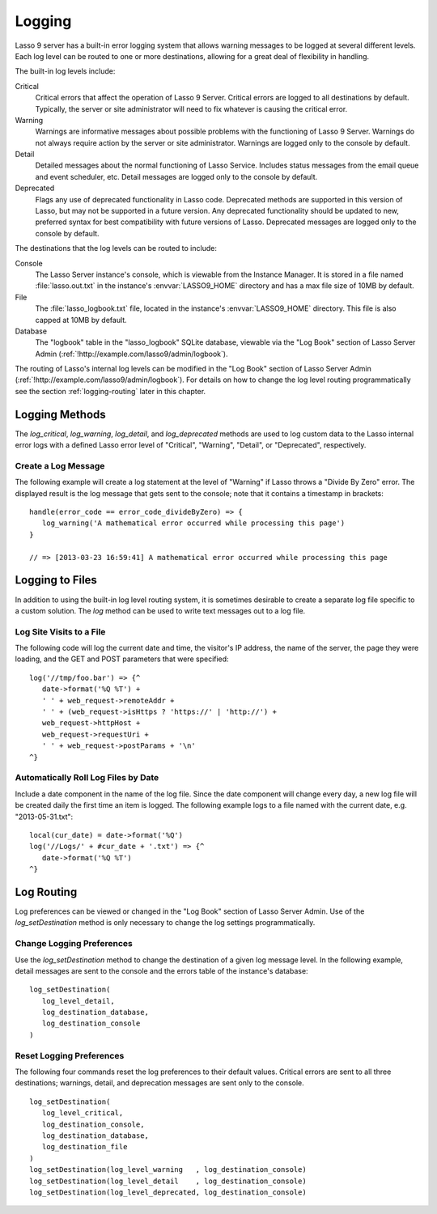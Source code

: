 .. _logging:

*******
Logging
*******

Lasso 9 server has a built-in error logging system that allows warning messages
to be logged at several different levels. Each log level can be routed to one or
more destinations, allowing for a great deal of flexibility in handling.

The built-in log levels include:

Critical
   Critical errors that affect the operation of Lasso 9 Server. Critical errors
   are logged to all destinations by default. Typically, the server or site
   administrator will need to fix whatever is causing the critical error.

Warning
   Warnings are informative messages about possible problems with the
   functioning of Lasso 9 Server. Warnings do not always require action by the
   server or site administrator. Warnings are logged only to the console by
   default.

Detail
   Detailed messages about the normal functioning of Lasso Service. Includes
   status messages from the email queue and event scheduler, etc. Detail
   messages are logged only to the console by default.

Deprecated
   Flags any use of deprecated functionality in Lasso code. Deprecated methods
   are supported in this version of Lasso, but may not be supported in a future
   version. Any deprecated functionality should be updated to new, preferred
   syntax for best compatibility with future versions of Lasso. Deprecated
   messages are logged only to the console by default.

The destinations that the log levels can be routed to include:

Console
   The Lasso Server instance's console, which is viewable from the Instance
   Manager. It is stored in a file named :file:`lasso.out.txt` in the instance's
   :envvar:`LASSO9_HOME` directory and has a max file size of 10MB by default.

File
   The :file:`lasso_logbook.txt` file, located in the instance's
   :envvar:`LASSO9_HOME` directory. This file is also capped at 10MB by default.

Database
   The "logbook" table in the "lasso_logbook" SQLite database, viewable via the
   "Log Book" section of Lasso Server Admin
   (:ref:`!http://example.com/lasso9/admin/logbook`).

The routing of Lasso's internal log levels can be modified in the "Log Book"
section of Lasso Server Admin (:ref:`!http://example.com/lasso9/admin/logbook`).
For details on how to change the log level routing programmatically see the
section :ref:`logging-routing` later in this chapter.


Logging Methods
===============

The `log_critical`, `log_warning`, `log_detail`, and `log_deprecated` methods
are used to log custom data to the Lasso internal error logs with a defined
Lasso error level of "Critical", "Warning", "Detail", or "Deprecated",
respectively.

.. method:: log_critical(...)

   Logs to Lasso's internal error logs with an error level assignment of
   "Critical". Requires the text to be logged as a parameter. Logging options
   for this error level are set in Lasso Server Admin.

.. method:: log_warning(...)

   Logs to Lasso's internal error logs with an error level assignment of
   "Warning". Requires the text to be logged as a parameter. Logging options for
   this error level are set in Lasso Server Admin.

.. method:: log_detail(...)

   Logs to Lasso's internal error logs with an error level assignment of
   "Detail". Requires the text to be logged as a parameter. Logging options for
   this error level are set in Lasso Server Admin.

.. method:: log_deprecated(...)

   Logs to Lasso's internal error logs with an error level assignment of
   "Deprecated". Requires the text to be logged as a parameter. Logging options
   for this error level are set in Lasso Server Admin.

.. method:: log_always(...)

   Logs to Lasso's console. This error level cannot be routed, and is always
   sent to Lasso's console.


Create a Log Message
--------------------

The following example will create a log statement at the level of "Warning" if
Lasso throws a "Divide By Zero" error. The displayed result is the log message
that gets sent to the console; note that it contains a timestamp in brackets::

   handle(error_code == error_code_divideByZero) => {
      log_warning('A mathematical error occurred while processing this page')
   }

   // => [2013-03-23 16:59:41] A mathematical error occurred while processing this page


Logging to Files
================

In addition to using the built-in log level routing system, it is sometimes
desirable to create a separate log file specific to a custom solution. The `log`
method can be used to write text messages out to a log file.

.. method:: log(path)

   When executed, the results of the auto-collection from the `log` method's
   capture block is appended to a specified text file. The `log` method can
   write to any text file that is accessible from Lasso. The capture block must
   be an auto-collect block as the collected data from the capture block will be
   included in the appended data. If you don't use an auto-collect block then no
   data will be appended to the log file.

   The following example outputs a single line containing the date and time with
   a return at the end to the file specified. The methods are shown first with a
   Windows path, then with an OS X or Linux path. ::

      log('C://Logs/LassoLog.txt') => {^
         date->format('%Q %T')
         '\r\n'
      ^}

      log('//Logs/LassoLog.txt') => {^
         date->format('%Q %T')
         '\n'
      ^}

   The path to the directory where the log will be stored should be specified
   according to the same rules as those for the :type:`file` methods. See the
   section :ref:`files-paths` in the :ref:`files` chapter for full details about
   relative, absolute, and fully qualified paths on OS X, Linux, and Windows.


Log Site Visits to a File
-------------------------

The following code will log the current date and time, the visitor's IP address,
the name of the server, the page they were loading, and the GET and POST
parameters that were specified::

   log('//tmp/foo.bar') => {^
      date->format('%Q %T') +
      ' ' + web_request->remoteAddr +
      ' ' + (web_request->isHttps ? 'https://' | 'http://') +
      web_request->httpHost +
      web_request->requestUri +
      ' ' + web_request->postParams + '\n'
   ^}


Automatically Roll Log Files by Date
------------------------------------

Include a date component in the name of the log file. Since the date component
will change every day, a new log file will be created daily the first time an
item is logged. The following example logs to a file named with the current
date, e.g. "2013-05-31.txt"::

   local(cur_date) = date->format('%Q')
   log('//Logs/' + #cur_date + '.txt') => {^
      date->format('%Q %T')
   ^}


.. _logging-routing:

Log Routing
===========

Log preferences can be viewed or changed in the "Log Book" section of Lasso
Server Admin. Use of the `log_setDestination` method is only necessary to
change the log settings programmatically.

.. method:: log_setDestination(\
      level::integer, \
      dest1::integer= ?, \
      dest2::integer= ?, \
      dest3::integer= ?\
   )

   The first parameter specifies a log message level. Subsequent parameters
   specify the destination to which that level of messages should be logged.
   Both the log level and any destinations are specified with integer values. It
   is preferred that you use the convenience methods to specify those integer
   values rather than using literal integer values. See the methods described
   below.

.. method:: log_level_critical()

   Returns the integer value for specifying the "Critical" message level in the
   `log_setDestination` method. Using this method will help future-proof your
   code.

.. method:: log_level_warning()

   Returns the integer value for specifying the "Warning" message level in the
   `log_setDestination` method. Using this method will help future-proof your
   code.

.. method:: log_level_detail()

   Returns the integer value for specifying the "Detail" message level in the
   `log_setDestination` method. Using this method will help future-proof your
   code.

.. method:: log_level_deprecated()

   Returns the integer value for specifying the "Deprecated" message level in
   the `log_setDestination` method. Using this method will help future-proof
   your code.

.. method:: log_destination_console()

   Returns the integer value for specifying the "Console" destination in the
   `log_setDestination` method. Using this method will help future-proof your
   code.

.. method:: log_destination_file()

   Returns the integer value for specifying the "File" destination in the
   `log_setDestination` method. Using this method will help future-proof your
   code.

.. method:: log_destination_database()

   Returns the integer value for specifying the "Database" destination in the
   `log_setDestination` method. Using this method will help future-proof your
   code.


Change Logging Preferences
--------------------------

Use the `log_setDestination` method to change the destination of a given log
message level. In the following example, detail messages are sent to the console
and the errors table of the instance's database::

   log_setDestination(
      log_level_detail,
      log_destination_database,
      log_destination_console
   )


Reset Logging Preferences
-------------------------

The following four commands reset the log preferences to their default values.
Critical errors are sent to all three destinations; warnings, detail, and
deprecation messages are sent only to the console. ::

   log_setDestination(
      log_level_critical,
      log_destination_console,
      log_destination_database,
      log_destination_file
   )
   log_setDestination(log_level_warning   , log_destination_console)
   log_setDestination(log_level_detail    , log_destination_console)
   log_setDestination(log_level_deprecated, log_destination_console)
